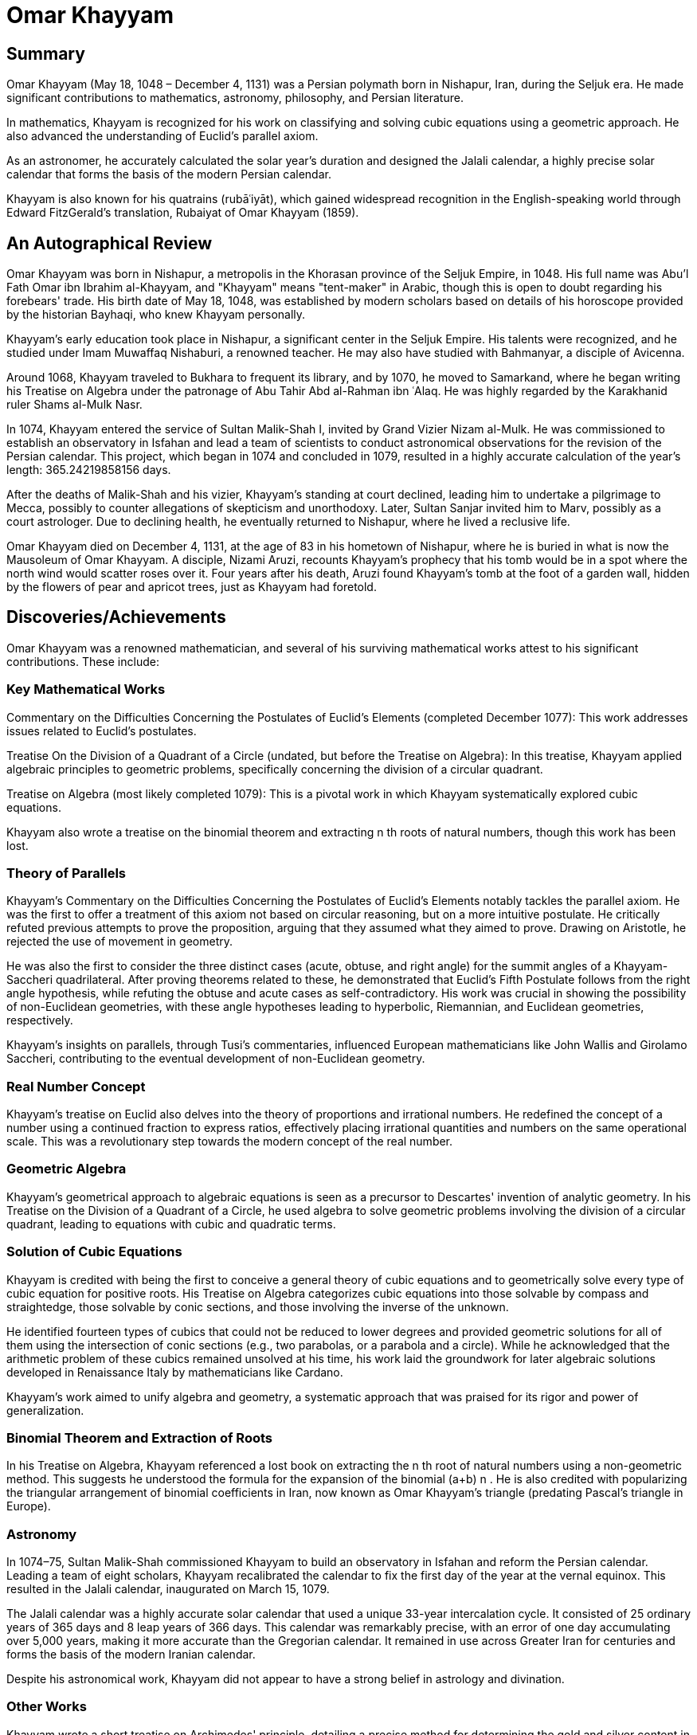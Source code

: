 = Omar Khayyam

== Summary
Omar Khayyam (May 18, 1048 – December 4, 1131) was a Persian polymath born in Nishapur, Iran, during the Seljuk era. He made significant contributions to mathematics, astronomy, philosophy, and Persian literature.

In mathematics, Khayyam is recognized for his work on classifying and solving cubic equations using a geometric approach. He also advanced the understanding of Euclid's parallel axiom.

As an astronomer, he accurately calculated the solar year's duration and designed the Jalali calendar, a highly precise solar calendar that forms the basis of the modern Persian calendar.

Khayyam is also known for his quatrains (rubāʿiyāt), which gained widespread recognition in the English-speaking world through Edward FitzGerald's translation, Rubaiyat of Omar Khayyam (1859).

== An Autographical Review
Omar Khayyam was born in Nishapur, a metropolis in the Khorasan province of the Seljuk Empire, in 1048. His full name was Abu’l Fath Omar ibn Ibrahim al-Khayyam, and "Khayyam" means "tent-maker" in Arabic, though this is open to doubt regarding his forebears' trade. His birth date of May 18, 1048, was established by modern scholars based on details of his horoscope provided by the historian Bayhaqi, who knew Khayyam personally.

Khayyam's early education took place in Nishapur, a significant center in the Seljuk Empire. His talents were recognized, and he studied under Imam Muwaffaq Nishaburi, a renowned teacher. He may also have studied with Bahmanyar, a disciple of Avicenna.

Around 1068, Khayyam traveled to Bukhara to frequent its library, and by 1070, he moved to Samarkand, where he began writing his Treatise on Algebra under the patronage of Abu Tahir Abd al-Rahman ibn ʿAlaq. He was highly regarded by the Karakhanid ruler Shams al-Mulk Nasr.

In 1074, Khayyam entered the service of Sultan Malik-Shah I, invited by Grand Vizier Nizam al-Mulk. He was commissioned to establish an observatory in Isfahan and lead a team of scientists to conduct astronomical observations for the revision of the Persian calendar. This project, which began in 1074 and concluded in 1079, resulted in a highly accurate calculation of the year's length: 365.24219858156 days.

After the deaths of Malik-Shah and his vizier, Khayyam's standing at court declined, leading him to undertake a pilgrimage to Mecca, possibly to counter allegations of skepticism and unorthodoxy. Later, Sultan Sanjar invited him to Marv, possibly as a court astrologer. Due to declining health, he eventually returned to Nishapur, where he lived a reclusive life.

Omar Khayyam died on December 4, 1131, at the age of 83 in his hometown of Nishapur, where he is buried in what is now the Mausoleum of Omar Khayyam. A disciple, Nizami Aruzi, recounts Khayyam's prophecy that his tomb would be in a spot where the north wind would scatter roses over it. Four years after his death, Aruzi found Khayyam's tomb at the foot of a garden wall, hidden by the flowers of pear and apricot trees, just as Khayyam had foretold.

== Discoveries/Achievements

Omar Khayyam was a renowned mathematician, and several of his surviving mathematical works attest to his significant contributions. These include:

=== Key Mathematical Works
Commentary on the Difficulties Concerning the Postulates of Euclid's Elements (completed December 1077): This work addresses issues related to Euclid's postulates.

Treatise On the Division of a Quadrant of a Circle (undated, but before the Treatise on Algebra): In this treatise, Khayyam applied algebraic principles to geometric problems, specifically concerning the division of a circular quadrant.

Treatise on Algebra (most likely completed 1079): This is a pivotal work in which Khayyam systematically explored cubic equations.

Khayyam also wrote a treatise on the binomial theorem and extracting n
th
roots of natural numbers, though this work has been lost.

=== Theory of Parallels
Khayyam's Commentary on the Difficulties Concerning the Postulates of Euclid's Elements notably tackles the parallel axiom. He was the first to offer a treatment of this axiom not based on circular reasoning, but on a more intuitive postulate. He critically refuted previous attempts to prove the proposition, arguing that they assumed what they aimed to prove. Drawing on Aristotle, he rejected the use of movement in geometry.

He was also the first to consider the three distinct cases (acute, obtuse, and right angle) for the summit angles of a Khayyam-Saccheri quadrilateral. After proving theorems related to these, he demonstrated that Euclid's Fifth Postulate follows from the right angle hypothesis, while refuting the obtuse and acute cases as self-contradictory. His work was crucial in showing the possibility of non-Euclidean geometries, with these angle hypotheses leading to hyperbolic, Riemannian, and Euclidean geometries, respectively.

Khayyam's insights on parallels, through Tusi's commentaries, influenced European mathematicians like John Wallis and Girolamo Saccheri, contributing to the eventual development of non-Euclidean geometry.

=== Real Number Concept
Khayyam's treatise on Euclid also delves into the theory of proportions and irrational numbers. He redefined the concept of a number using a continued fraction to express ratios, effectively placing irrational quantities and numbers on the same operational scale. This was a revolutionary step towards the modern concept of the real number.

=== Geometric Algebra
Khayyam's geometrical approach to algebraic equations is seen as a precursor to Descartes' invention of analytic geometry. In his Treatise on the Division of a Quadrant of a Circle, he used algebra to solve geometric problems involving the division of a circular quadrant, leading to equations with cubic and quadratic terms.

=== Solution of Cubic Equations
Khayyam is credited with being the first to conceive a general theory of cubic equations and to geometrically solve every type of cubic equation for positive roots. His Treatise on Algebra categorizes cubic equations into those solvable by compass and straightedge, those solvable by conic sections, and those involving the inverse of the unknown.

He identified fourteen types of cubics that could not be reduced to lower degrees and provided geometric solutions for all of them using the intersection of conic sections (e.g., two parabolas, or a parabola and a circle). While he acknowledged that the arithmetic problem of these cubics remained unsolved at his time, his work laid the groundwork for later algebraic solutions developed in Renaissance Italy by mathematicians like Cardano.

Khayyam's work aimed to unify algebra and geometry, a systematic approach that was praised for its rigor and power of generalization.

=== Binomial Theorem and Extraction of Roots
In his Treatise on Algebra, Khayyam referenced a lost book on extracting the n
th
root of natural numbers using a non-geometric method. This suggests he understood the formula for the expansion of the binomial (a+b)
n
. He is also credited with popularizing the triangular arrangement of binomial coefficients in Iran, now known as Omar Khayyam's triangle (predating Pascal's triangle in Europe).

=== Astronomy
In 1074–75, Sultan Malik-Shah commissioned Khayyam to build an observatory in Isfahan and reform the Persian calendar. Leading a team of eight scholars, Khayyam recalibrated the calendar to fix the first day of the year at the vernal equinox. This resulted in the Jalali calendar, inaugurated on March 15, 1079.

The Jalali calendar was a highly accurate solar calendar that used a unique 33-year intercalation cycle. It consisted of 25 ordinary years of 365 days and 8 leap years of 366 days. This calendar was remarkably precise, with an error of one day accumulating over 5,000 years, making it more accurate than the Gregorian calendar. It remained in use across Greater Iran for centuries and forms the basis of the modern Iranian calendar.

Despite his astronomical work, Khayyam did not appear to have a strong belief in astrology and divination.

=== Other Works
Khayyam wrote a short treatise on Archimedes' principle, detailing a precise method for determining the gold and silver content in an alloy by weighing it in air and water. His solution was considered more accurate than those by other scholars.

He also contributed to music theory, systematically classifying musical scales and discussing the mathematical relationships between notes, minor and major intervals, and tetrachords.

=== Poetry
The earliest references to Omar Khayyam's poetry, specifically his quatrains (rubāʿiyāt), date from around 30 years after his death. While some of these verses were in circulation during his time, it's difficult to definitively attribute all of them to him, and some scholars suggest much of the attributed poetry might be pseudepigraphic.

Regardless, Khayyam's popular fame in the modern era largely stems from Edward FitzGerald's highly successful 1859 translation, Rubaiyat of Omar Khayyam, which introduced his poetry to the English-speaking world.

=== Philosophy
Khayyam considered himself a student of Avicenna, and his philosophical writings, including On existence and The necessity of contradiction in the world, determinism and subsistence, explore topics like existence, universals, free will, and determinism. These prose works are generally written in a theistic Peripatetic style, indicating his engagement with metaphysics.

=== Religious Views
The interpretation of Khayyam's religious views remains a subject of debate. A literal reading of his quatrains often suggests a philosophical stance encompassing pessimism, nihilism, Epicureanism, fatalism, and agnosticism. Some Iranologists and scholars like Arthur Christensen and Edward FitzGerald support this view, with FitzGerald emphasizing the religious skepticism in Khayyam's poetry. Sadegh Hedayat even considered Khayyam an atheist.

Conversely, some interpret Khayyam's quatrains as mystical Sufi poetry, where references to wine and drunkenness are metaphorical for divine rapture. However, many Iranian experts and other commentators reject this Sufi interpretation, arguing that there's no evidence he was formally a Sufi and noting that several celebrated Sufi mystics of his time disliked him and considered him an "unhappy philosopher, atheist, and materialist."

Evidence from his biographical accounts and prose works often points to his conformity with Islamic customs, with religious honorifics used to describe him and prayers included in his treatises. This suggests a more orthodox stance, or at least a public adherence to religious norms.

Ultimately, given the conflicting textual and biographical evidence, Khayyam's precise religious beliefs remain an open question, leading to diverse and often contradictory interpretations of his legacy.